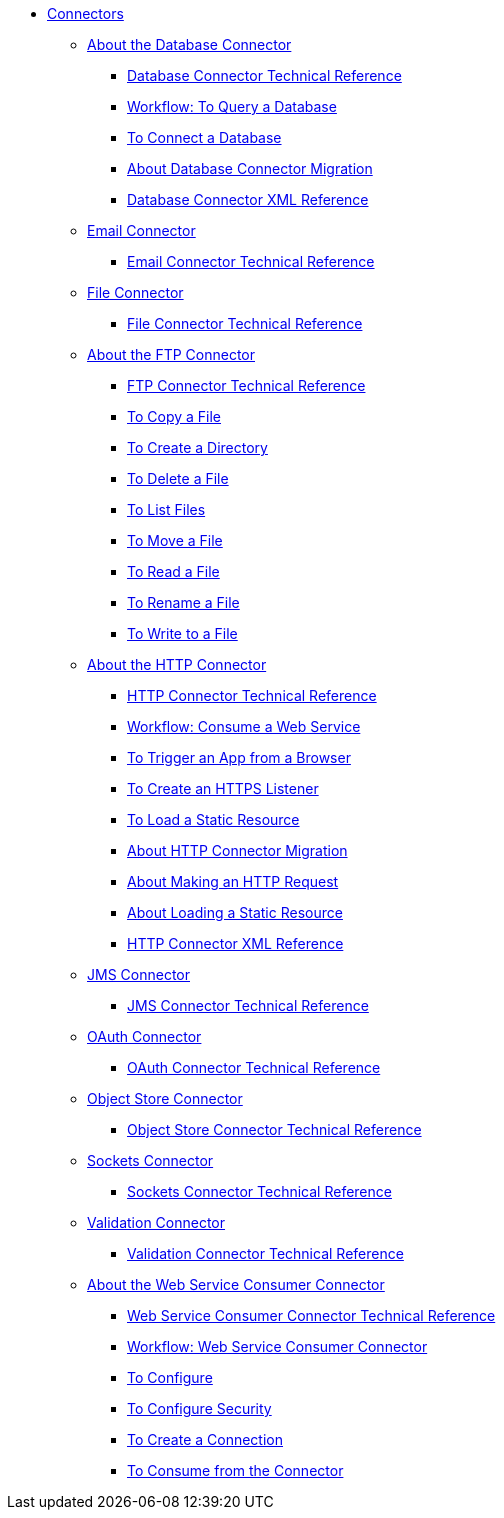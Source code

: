 // Core Connectors 4.0 TOC File
* link:/connectors/core-connectors[Connectors]
** link:/connectors/db-about-db-connector[About the Database Connector]
*** link:/connectors/database-documentation[Database Connector Technical Reference]
*** link:/connectors/db-wkflow-to-query-db[Workflow: To Query a Database]
*** link:/connectors/db-to-connect-database[To Connect a Database]
*** link:/connectors/db-about-db-connector-migration[About Database Connector Migration]
*** link:/connectors/db-connector-xml-reference[Database Connector XML Reference]
** link:/connectors/email-connector[Email Connector]
*** link:/connectors/email-documentation[Email Connector Technical Reference]
** link:/connectors/file-connector[File Connector]
*** link:/connectors/file-documentation[File Connector Technical Reference]
** link:/connectors/ftp-about-the-ftp-connector[About the FTP Connector]
*** link:/connectors/ftp-documentation[FTP Connector Technical Reference]
*** link:/connectors/common-to-copy-a-file[To Copy a File]
*** link:/connectors/common-to-create-a-directory[To Create a Directory]
*** link:/connectors/common-to-delete-a-file[To Delete a File]
*** link:/connectors/common-to-list-files[To List Files]
*** link:/connectors/common-to-move-a-file[To Move a File]
*** link:/connectors/common-to-read-a-file[To Read a File]
*** link:/connectors/common-to-rename-a-file[To Rename a File]
*** link:/connectors/common-to-write-to-a-file[To Write to a File]
** link:/connectors/http-about-http-connector[About the HTTP Connector]
*** link:/connectors/http-documentation[HTTP Connector Technical Reference]
*** link:/connectors/http-wkflow-consume-web-service[Workflow: Consume a Web Service]
*** link:/connectors/http-to-trigger-app-from-browser[To Trigger an App from a Browser]
*** link:/connectors/http-to-create-https-listener[To Create an HTTPS Listener]
*** link:/connectors/http-to-load-static-resource[To Load a Static Resource]
*** link:/connectors/http-about-http-connector-migration[About HTTP Connector Migration]
*** link:/connectors/http-about-http-request[About Making an HTTP Request]
*** link:/connectors/http-about-loading-static-resource[About Loading a Static Resource]
*** link:/connectors/http-connector-xml-reference[HTTP Connector XML Reference]
** link:/connectors/jms-connector[JMS Connector]
*** link:/connectors/jms-documentation[JMS Connector Technical Reference]
** link:/connectors/oauth-connector[OAuth Connector]
*** link:/connectors/oauth-documentation[OAuth Connector Technical Reference]
** link:/connectors/object-store-connector[Object Store Connector]
*** link:/connectors/object-store-connector-technical-doc[Object Store Connector Technical Reference]
** link:/connectors/sockets-connector[Sockets Connector]
*** link:/connectors/sockets-documentation[Sockets Connector Technical Reference]
** link:/connectors/validation-connector[Validation Connector]
*** link:/connectors/validation-documentation[Validation Connector Technical Reference]
** link:/connectors/web-service-consumer[About the Web Service Consumer Connector]
*** link:/connectors/web-service-consumer-documentation[Web Service Consumer Connector Technical Reference]
*** link:/connectors/wsc-workflow[Workflow: Web Service Consumer Connector]
*** link:/connectors/wsc-to-configure[To Configure]
*** link:/connectors/wsc-to-configure-security[To Configure Security]
*** link:/connectors/wsc-to-create-connection[To Create a Connection]
*** link:/connectors/wsc-to-consume[To Consume from the Connector]

////
** link:/connectors/database-connector[Database Connector]
** link:/connectors/email-connector[Email Connector]
** link:/connectors/file-connector[File Connector]
** link:/connectors/ftp-connector[FTP Connector]
** link:/connectors/http-connector[HTTP Connector]
** link:/connectors/jms-connector[JMS Connector]
** link:/connectors/oauth-connector[OAuth Connector]
** link:/connectors/sockets-connector[Sockets Connector]
** link:/connectors/web-service-consumer-connector[Web Services Consume Connector]


** link:/connectors/email-about-the-email-connector[About the Email Connector]
*** link:/connectors/email-documentation[Email Connector Technical Reference]
*** link:/connectors/email-imap-to-set-up[To Set Up an IMAP or IMAPS Configuration]
*** link:/connectors/email-imap-to-list-email[To List Email over IMAP or IMAPS]
*** link:/connectors/email-imap-to-store-email[To Store Email over IMAP or IMAPS]
*** link:/connectors/email-imap-to-delete-email[To Delete Email over IMAP or IMAPS]
*** link:/connectors/email-pop3-to-set-up[To Set Up a POP3 or POP3S Configuration]
*** link:/connectors/email-pop3-to-list-email[To List Email over POP3 or POP3S]
*** link:/connectors/email-smtp-to-set-up[To Set Up an SMTP or SMTPS Configuration]
*** link:/connectors/email-smtp-to-send-email[To Send an Email over SMTP or SMTPS]
*** link:/connectors/email-to-set-email-body-config[To Set Up the Body of Outbound Email]

*** link:/connectors/common-to-match-file-properties[To Match File Properties]
////
